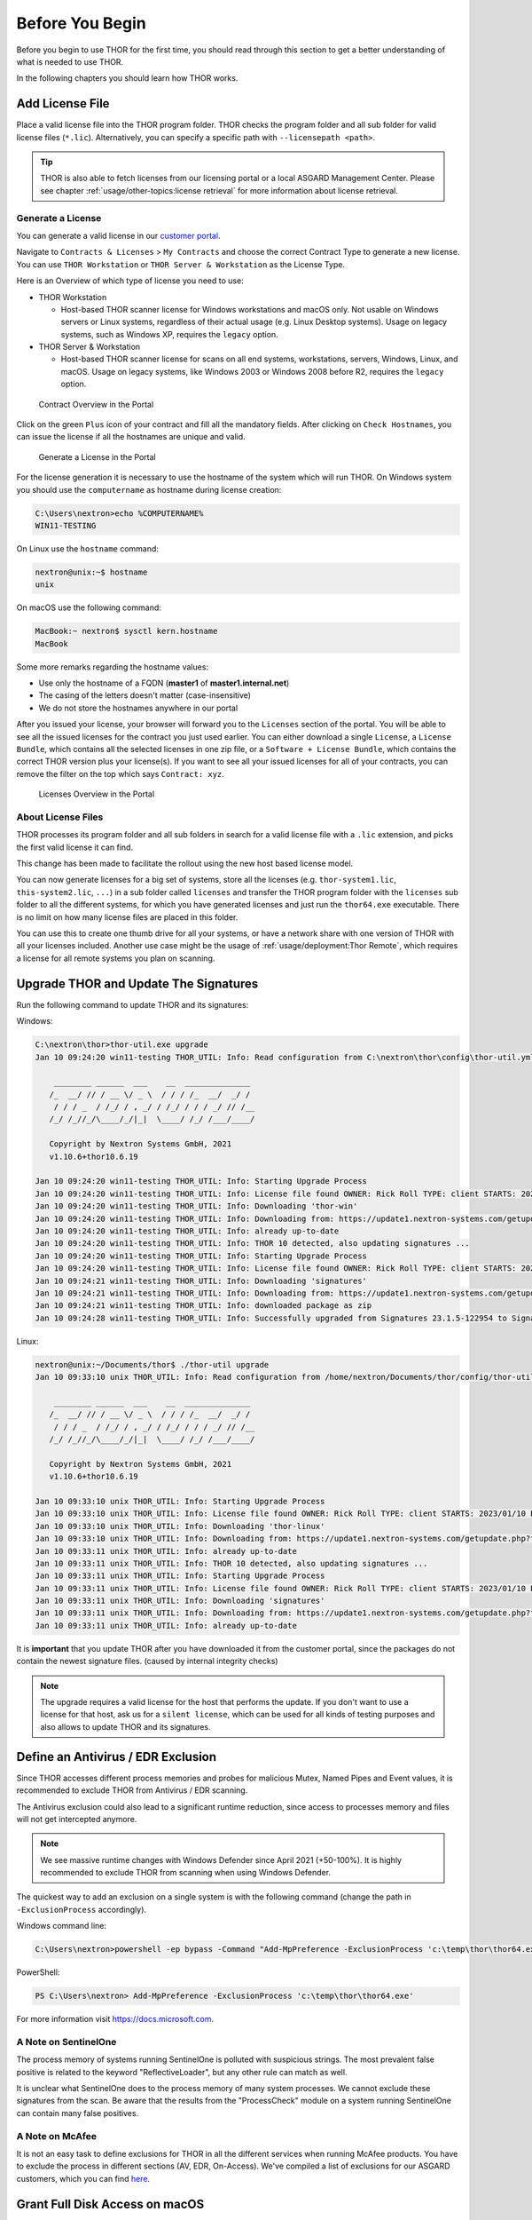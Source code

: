 
Before You Begin
================

Before you begin to use THOR for the first time, you should read through
this section to get a better understanding of what is needed to use THOR.

In the following chapters you should learn how THOR works.

Add License File
----------------

Place a valid license file into the THOR program folder. THOR checks the
program folder and all sub folder for valid license files (``*.lic``).
Alternatively, you can specify a specific path with ``--licensepath <path>``.

.. tip::
   THOR is also able to fetch licenses from our licensing portal or a local
   ASGARD Management Center. Please see chapter :ref:`usage/other-topics:license retrieval`
   for more information about license retrieval.

Generate a License
^^^^^^^^^^^^^^^^^^

You can generate a valid license in our `customer portal <https://portal.nextron-systems.com/>`__.

Navigate to ``Contracts & Licenses`` > ``My Contracts`` and choose the
correct Contract Type to generate a new license. You can use ``THOR Workstation``
or ``THOR Server & Workstation`` as the License Type.

Here is an Overview of which type of license you need to use:

* THOR Workstation

  - Host-based THOR scanner license for Windows workstations and macOS only.
    Not usable on Windows servers or Linux systems, regardless of their
    actual usage (e.g. Linux Desktop systems). Usage on legacy systems,
    such as Windows XP, requires the ``legacy`` option.

* THOR Server & Workstation

  - Host-based THOR scanner license for scans on all end systems, workstations,
    servers, Windows, Linux, and macOS. Usage on legacy systems, like Windows
    2003 or Windows 2008 before R2, requires the ``legacy`` option.

.. figure:: ../images/portal_contract_overview.png
   :alt: Contract Overview in the Portal

   Contract Overview in the Portal

Click on the green ``Plus`` icon of your contract and fill all the mandatory
fields. After clicking on ``Check Hostnames``, you can issue the license
if all the hostnames are unique and valid.

.. figure:: ../images/portal_generate_license.png
   :alt: Generate a License in the Portal

   Generate a License in the Portal

For the license generation it is necessary to use the hostname of the system
which will run THOR. On Windows system you should use the ``computername``
as hostname during license creation:

.. code-block:: doscon

   C:\Users\nextron>echo %COMPUTERNAME%
   WIN11-TESTING

On Linux use the ``hostname`` command:

.. code-block:: console

   nextron@unix:~$ hostname
   unix

On macOS use the following command:

.. code-block:: console

   MacBook:~ nextron$ sysctl kern.hostname
   MacBook

Some more remarks regarding the hostname values:

* Use only the hostname of a FQDN (**master1** of **master1.internal.net**)
* The casing of the letters doesn't matter (case-insensitive)
* We do not store the hostnames anywhere in our portal

After you issued your license, your browser will forward you to the ``Licenses``
section of the portal. You will be able to see all the issued licenses for the contract
you just used earlier. You can either download a single ``License``, a ``License Bundle``,
which contains all the selected licenses in one zip file, or a ``Software + License
Bundle``, which contains the correct THOR version plus your license(s).
If you want to see all your issued licenses for all of your contracts, you can remove the
filter on the top which says ``Contract: xyz``.

.. figure:: ../images/portal_licenses_overview.png
   :alt: Licenses Overview in the Portal

   Licenses Overview in the Portal

About License Files
^^^^^^^^^^^^^^^^^^^

THOR processes its program folder and all sub folders in search for a
valid license file with a ``.lic`` extension, and picks the first
valid license it can find.

This change has been made to facilitate the rollout using the new host
based license model.

You can now generate licenses for a big set of systems, store all the
licenses (e.g. ``thor-system1.lic``, ``this-system2.lic``, ``...``)
in a sub folder called ``licenses`` and transfer the THOR program folder with
the ``licenses`` sub folder to all the different systems, for which you have
generated licenses and just run the ``thor64.exe`` executable. There is no
limit on how many license files are placed in this folder.

You can use this to create one thumb drive for all your systems, or have a
network share with one version of THOR with all your licenses included.
Another use case might be the usage of :ref:`usage/deployment:Thor Remote`,
which requires a license for all remote systems you plan on scanning.

Upgrade THOR and Update The Signatures
--------------------------------------

Run the following command to update THOR and its signatures:

Windows:

.. code-block:: doscon

   C:\nextron\thor>thor-util.exe upgrade
   Jan 10 09:24:20 win11-testing THOR_UTIL: Info: Read configuration from C:\nextron\thor\config\thor-util.yml

       ________ ______  ___    __  ______________
      /_  __/ // / __ \/ _ \  / / / /_  __/  _/ /
       / / / _  / /_/ / , _/ / /_/ / / / _/ // /__
      /_/ /_//_/\____/_/|_|  \____/ /_/ /___/____/

      Copyright by Nextron Systems GmbH, 2021
      v1.10.6+thor10.6.19

   Jan 10 09:24:20 win11-testing THOR_UTIL: Info: Starting Upgrade Process
   Jan 10 09:24:20 win11-testing THOR_UTIL: Info: License file found OWNER: Rick Roll TYPE: client STARTS: 2022/08/09 EXPIRES: 2023/08/09
   Jan 10 09:24:20 win11-testing THOR_UTIL: Info: Downloading 'thor-win'
   Jan 10 09:24:20 win11-testing THOR_UTIL: Info: Downloading from: https://update1.nextron-systems.com/getupdate.php?full=1&lic=00000000000000000000000000000000&product=thor10-win&thorupgrader=1.10.6%2Bthor10.6.19&thorversion=10.6.19&upgrade_only=1
   Jan 10 09:24:20 win11-testing THOR_UTIL: Info: already up-to-date
   Jan 10 09:24:20 win11-testing THOR_UTIL: Info: THOR 10 detected, also updating signatures ...
   Jan 10 09:24:20 win11-testing THOR_UTIL: Info: Starting Upgrade Process
   Jan 10 09:24:20 win11-testing THOR_UTIL: Info: License file found OWNER: Rick Roll TYPE: client STARTS: 2022/08/09 EXPIRES: 2023/08/09
   Jan 10 09:24:21 win11-testing THOR_UTIL: Info: Downloading 'signatures'
   Jan 10 09:24:21 win11-testing THOR_UTIL: Info: Downloading from: https://update1.nextron-systems.com/getupdate.php?full=1&lic=00000000000000000000000000000000&product=signatures&thorupgrader=1.10.6%2Bthor10.6.19&thorversion=23.1.5-122954&upgrade_only=1
   Jan 10 09:24:21 win11-testing THOR_UTIL: Info: downloaded package as zip
   Jan 10 09:24:28 win11-testing THOR_UTIL: Info: Successfully upgraded from Signatures 23.1.5-122954 to Signatures 23.1.9-153938

Linux:

.. code-block:: console

   nextron@unix:~/Documents/thor$ ./thor-util upgrade
   Jan 10 09:33:10 unix THOR_UTIL: Info: Read configuration from /home/nextron/Documents/thor/config/thor-util.yml

       ________ ______  ___    __  ______________
      /_  __/ // / __ \/ _ \  / / / /_  __/  _/ /
       / / / _  / /_/ / , _/ / /_/ / / / _/ // /__
      /_/ /_//_/\____/_/|_|  \____/ /_/ /___/____/

      Copyright by Nextron Systems GmbH, 2021
      v1.10.6+thor10.6.19

   Jan 10 09:33:10 unix THOR_UTIL: Info: Starting Upgrade Process
   Jan 10 09:33:10 unix THOR_UTIL: Info: License file found OWNER: Rick Roll TYPE: client STARTS: 2023/01/10 EXPIRES: 2023/08/14
   Jan 10 09:33:10 unix THOR_UTIL: Info: Downloading 'thor-linux'
   Jan 10 09:33:10 unix THOR_UTIL: Info: Downloading from: https://update1.nextron-systems.com/getupdate.php?full=1&lic=00000000000000000000000000000000&product=thor10-linux&thorupgrader=1.10.6%2Bthor10.6.19&thorversion=10.6.19&upgrade_only=1
   Jan 10 09:33:11 unix THOR_UTIL: Info: already up-to-date
   Jan 10 09:33:11 unix THOR_UTIL: Info: THOR 10 detected, also updating signatures ...
   Jan 10 09:33:11 unix THOR_UTIL: Info: Starting Upgrade Process
   Jan 10 09:33:11 unix THOR_UTIL: Info: License file found OWNER: Rick Roll TYPE: client STARTS: 2023/01/10 EXPIRES: 2023/08/14
   Jan 10 09:33:11 unix THOR_UTIL: Info: Downloading 'signatures'
   Jan 10 09:33:11 unix THOR_UTIL: Info: Downloading from: https://update1.nextron-systems.com/getupdate.php?full=1&lic=00000000000000000000000000000000&product=signatures&thorupgrader=1.10.6%2Bthor10.6.19&thorversion=23.1.9-153938&upgrade_only=1
   Jan 10 09:33:11 unix THOR_UTIL: Info: already up-to-date

It is **important** that you update THOR after you have downloaded it from
the customer portal, since the packages do not contain the newest signature files.
(caused by internal integrity checks)

.. note::
   The upgrade requires a valid license for the host that performs the update.
   If you don't want to use a license for that host, ask us for a ``silent license``,
   which can be used for all kinds of testing purposes and also allows to update THOR
   and its signatures.

Define an Antivirus / EDR Exclusion
-----------------------------------

Since THOR accesses different process memories and probes for malicious
Mutex, Named Pipes and Event values, it is recommended to exclude THOR
from Antivirus / EDR scanning.

The Antivirus exclusion could also lead to a significant runtime
reduction, since access to processes memory and files will not get
intercepted anymore.

.. note::
   We see massive runtime changes with Windows Defender since April 2021 (+50-100%).
   It is highly recommended to exclude THOR from scanning when using Windows Defender.

The quickest way to add an exclusion on a single system is with the following command
(change the path in ``-ExclusionProcess`` accordingly).

Windows command line:

.. code-block:: doscon

   C:\Users\nextron>powershell -ep bypass -Command "Add-MpPreference -ExclusionProcess 'c:\temp\thor\thor64.exe'"

PowerShell:

.. code-block:: ps1con

   PS C:\Users\nextron> Add-MpPreference -ExclusionProcess 'c:\temp\thor\thor64.exe'

For more information visit `https://docs.microsoft.com <https://docs.microsoft.com/en-us/microsoft-365/security/defender-endpoint/configure-process-opened-file-exclusions-microsoft-defender-antivirus?view=o365-worldwide>`__.

A Note on SentinelOne
^^^^^^^^^^^^^^^^^^^^^

The process memory of systems running SentinelOne is polluted with suspicious strings.
The most prevalent false positive is related to the keyword "ReflectiveLoader",
but any other rule can match as well.

It is unclear what SentinelOne does to the process memory of many system processes.
We cannot exclude these signatures from the scan. Be aware that the results from
the "ProcessCheck" module on a system running SentinelOne can contain many false positives.

A Note on McAfee
^^^^^^^^^^^^^^^^

It is not an easy task to define exclusions for THOR in all the different services
when running McAfee products. You have to exclude the process in different sections
(AV, EDR, On-Access). We've compiled a list of exclusions for our ASGARD customers,
which you can find `here <https://asgard-manual.nextron-systems.com/en/latest/requirements/av_edr.html#mcafee-edr-exclusions>`__.

Grant Full Disk Access on macOS
-------------------------------

THOR requires Full Disk Access (FDA) for some data like Mail, Messages and certain
administrative settings for all users, while scanning macOS, although THOR itself
must be executed with administrative privileges.

You can grant FDA to ``Terminal`` (as executing application) on demand while scanning,
by allowing access when prompted. Alternatively you can grant access before, to perform
the scan unattended. Please keep in mind that also administrative privileges on the
machine are needed to perform this change.

To do this, navigate on your Mac to ``System Settings`` > ``Privacy & Security`` > ``Full Disk Access``:

.. figure:: ../images/macos_privacy_and_security.png
   :width: 500
   :alt: System Settings View

   System Settings View

You need to add ``Terminal`` to the listed application.

.. figure:: ../images/macos_fulldiskaccess_terminal.png
   :width: 500
   :alt: Full Disk Access View

   Full Disk Access View

After your scan has finished, you can disable FDA for Terminal and reenable when scanning again.

Choose The Right THOR Variant
-----------------------------

We offer THOR in different variants.

* THOR
* THOR TechPreview
* THOR Legacy (limited support and compatibility)

.. figure:: ../images/techpreview.png
   :alt: THOR Default and TechPreview Differences

   THOR Default and TechPreview Focus

THOR
^^^^

The default version of THOR is the most stable version, intensively tested and
without any broadly tested performance and detection tweaks.

The default version should be used for:

* Scan sweeps on hundreds or thousands of systems
* Continuous compromise assessments on hundreds or thousands of systems
* Systems with high requirements on stability

THOR TechPreview
^^^^^^^^^^^^^^^^

The TechPreview version is focussed on detection and speed. This
`blog post <https://www.nextron-systems.com/2020/08/31/introduction-thor-techpreview/>`__
contains more information on the differences.

The TechPreview version should be used for:

* Digital forensic lab scanning
* Dropzone mode scanning
* Image scanning
* THOR Thunderstorm setups
* Single system live forensics on systems that don't have highest priority on stability

You can find the information on how to get the TechPreview version in
the `THOR Util manual <https://thor-util-manual.nextron-systems.com/en/latest/usage/download-packages.html#thor-techpreview-version>`__.

THOR Legacy
^^^^^^^^^^^

THOR Legacy is a stripped down version that includes all modules that can be used
on outdated operating systems. This
`blog post <https://www.nextron-systems.com/2020/12/17/thor-10-legacy-for-windows-xp-and-windows-2003/>`__
contains more information on the legacy version.

The legacy version lacks:

* Diagnostic features of THOR Util
* UPX unpacking
* ADS scanning
* Module: Process scanning
* Module: Eventlog scanning
* Module: THOR Thunderstorm
* Module: ETW Watcher
* Module: Task scheduler
* HTML report generation

.. note::
   We only offer limited support for this version, since we cannot guarantee a successful
   stable scan on platforms that have already been deprecated.

To use THOR Legacy, you need a special license. Contact sales to get more information regarding
Legacy licenses.

To download THOR Legacy, you can either download it directly from
our portal (recommended; continue at step 5), or follow these steps:

1. Download a normal THOR package (non-legacy)
2. Use thor-util to download THOR Legacy:

   ``thor-util.exe download --legacy -t thor10-win``

3. You will get a zip file with the following name:

   ``thor-win-10.6.20_<date>-<time>.zip``

4. The content of this zip file should be as follows:

   .. figure:: ../images/thor_legacy_content.png
      :alt: THOR Legacy content

5. You can now transfer this package to your Legacy system. Please do an upgrade
   before you start using this:

   ``thor-legacy-util.exe upgrade``

   ``thor-legacy-util.exe update``

6. Place your Legacy license inside this folder and start using THOR Legacy

Choose The Right Architecture
-----------------------------

You will find a 32 and 64 bit version of the executable in the program folder. Never run
the 32bit version of THOR named ``thor.exe`` on 64bit system. The 32bit version has some
limitations that the 64bit version doesn't have (memory usage, sees different folders
on disk and registry versions).

Make sure to run the correct binary for your target architecture.

Choose The Right Command Line Flags
-----------------------------------

The recommended way to run THOR has already been put into the default. So, the recommended
way to start a THOR is without any command line flags.

However, special circumstances can lead to different requirements and thus a different set
of command line flags. See chapter :ref:`usage/scan:scan` for often used flags.

Add Command Line Completions (optional)
---------------------------------------

Since version 10.7.15, THOR offers shell completions for browsing the flags. These completions can be generated by using:

   ``thor-linux-64 --completions <bash/zsh/fish/powershell>``

This generates a snippet for the specified shell that can be loaded for the current terminal using the following command, depending on your shell:

- bash:

   ``source <(thor-linux-64 --completions bash)``

- zsh:

   ``source <(thor-linux-64 --completions zsh)``

- fish:

   ``thor-linux-64 --completions fish | source``

- PowerShell:

   ``thor64.exe --completions powershell | Out-String | Invoke-Expression``

Verify Public Key Signatures (optional)
---------------------------------------

You can verify the executable files in the THOR package with

* their digital signature (PE signature) issued by "Nextron Systems GmbH"
* thor-util's "verify" feature
* openssl verifying the integrity of executables manually

Find more information on THOR Util in its dedicated `online manual <https://thor-util-manual.nextron-systems.com>`__.

.. hint::
   THOR Util automatically verifies the signatures of the contained
   binaries in an update package and exits if one or more signatures cannot
   be verified. You don't have to check them manually unless you distrust
   the THOR Util itself. In this case, you can use the public key published
   on `our web page <https://www.nextron-systems.com/pki/>`__.

After downloading the public key the signatures can be manually verified with the following command:

.. code-block:: doscon

   C:\Users\nextron>openssl dgst -sha256 -verify <Path to public key .pem> -signature <Path to signature .sig> <Path to the executable>

Example Windows:

.. code-block:: doscon

   C:\Users\nextron>openssl dgst -sha256 -verify codesign.pem -signature thor64.exe.sig thor64.exe
   Verified OK

Example Linux:

.. code-block:: console

   user@unix:~/thor$ openssl sha256 -verify codesign.pem -signature thor-linux.sig thor-linux
   Verified OK


